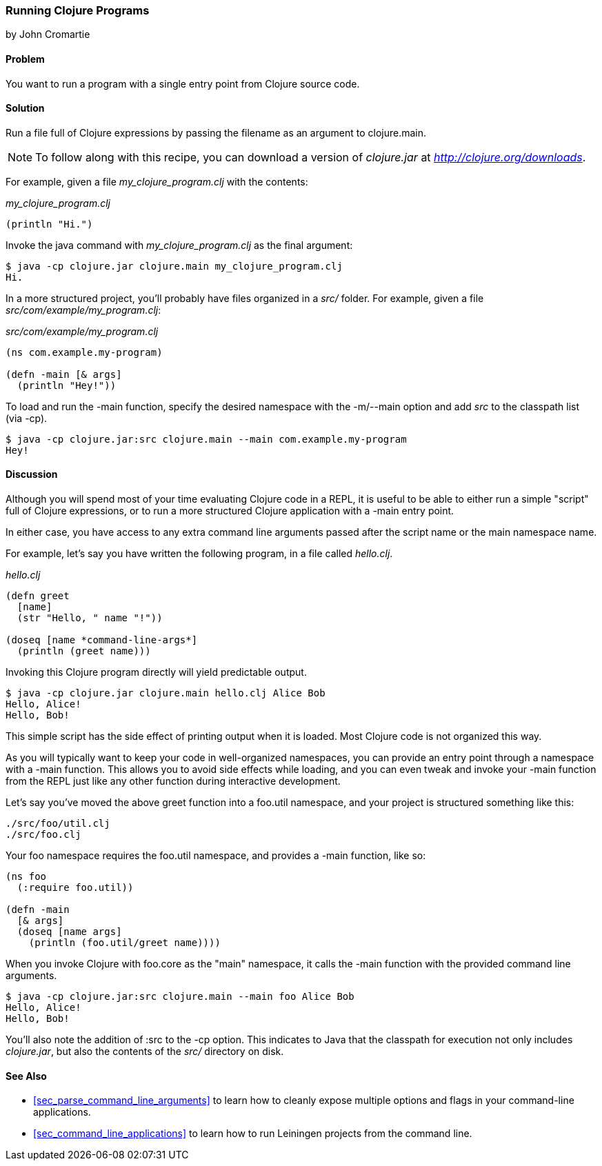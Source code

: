 [[sec_running_programs]]
=== Running Clojure Programs
[role="byline"]
by John Cromartie

==== Problem

You want to run a program with a single entry point from Clojure
source code.

==== Solution

Run a file full of Clojure expressions by passing the filename as an
argument to +clojure.main+.

[NOTE]
====
To follow along with this recipe, you can download a version of
_clojure.jar_ at _http://clojure.org/downloads_.
====

For example, given a file _my_clojure_program.clj_ with the contents:

._my_clojure_program.clj_
[source,clojure]
----
(println "Hi.")
----

Invoke the +java+ command with _my_clojure_program.clj_ as the final argument:

[source,console]
----
$ java -cp clojure.jar clojure.main my_clojure_program.clj
Hi.
----

In a more structured project, you'll probably have files organized in a _src/_ folder. For example, given a file _src/com/example/my_program.clj_:

._src/com/example/my_program.clj_
[source,clojure]
----
(ns com.example.my-program)

(defn -main [& args]
  (println "Hey!"))
----

To load and run the +-main+ function, specify the desired namespace
with the +-m+/+--main+ option and add _src_ to the classpath list (via
+-cp+).

[source,console]
----
$ java -cp clojure.jar:src clojure.main --main com.example.my-program
Hey!
----

==== Discussion

Although you will spend most of your time evaluating Clojure code in a
REPL, it is useful to be able to either run a simple "script" full of
Clojure expressions, or to run a more structured Clojure application
with a +-main+ entry point.

In either case, you have access to any extra command line arguments
passed after the script name or the main namespace name.

For example, let's say you have written the following program, in a
file called _hello.clj_.

._hello.clj_
[source,clojure]
----
(defn greet
  [name]
  (str "Hello, " name "!"))

(doseq [name *command-line-args*]
  (println (greet name)))
----

Invoking this Clojure program directly will yield predictable output.

[source,console]
----
$ java -cp clojure.jar clojure.main hello.clj Alice Bob
Hello, Alice!
Hello, Bob!
----

This simple script has the side effect of printing output when it is
loaded. Most Clojure code is not organized this way.

As you will typically want to keep your code in well-organized
namespaces, you can provide an entry point through a namespace with a
+-main+ function. This allows you to avoid side effects while loading,
and you can even tweak and invoke your +-main+ function from the REPL
just like any other function during interactive development.

Let's say you've moved the above +greet+ function into a +foo.util+
namespace, and your project is structured something like this:

----
./src/foo/util.clj
./src/foo.clj
----

Your +foo+ namespace requires the +foo.util+ namespace, and
provides a +-main+ function, like so:

[source,clojure]
----
(ns foo
  (:require foo.util))

(defn -main
  [& args]
  (doseq [name args]
    (println (foo.util/greet name))))
----

When you invoke Clojure with +foo.core+ as the "main" namespace, it
calls the +-main+ function with the provided command line arguments.

[source,console]
----
$ java -cp clojure.jar:src clojure.main --main foo Alice Bob
Hello, Alice!
Hello, Bob!
----

You'll also note the addition of +:src+ to the +-cp+ option. This
indicates to Java that the classpath for execution not only includes
_clojure.jar_, but also the contents of the _src/_ directory on disk.

==== See Also

* <<sec_parse_command_line_arguments>> to learn how to cleanly
  expose multiple options and flags in your command-line
  applications.
* <<sec_command_line_applications>> to learn how to run Leiningen projects
  from the command line.
